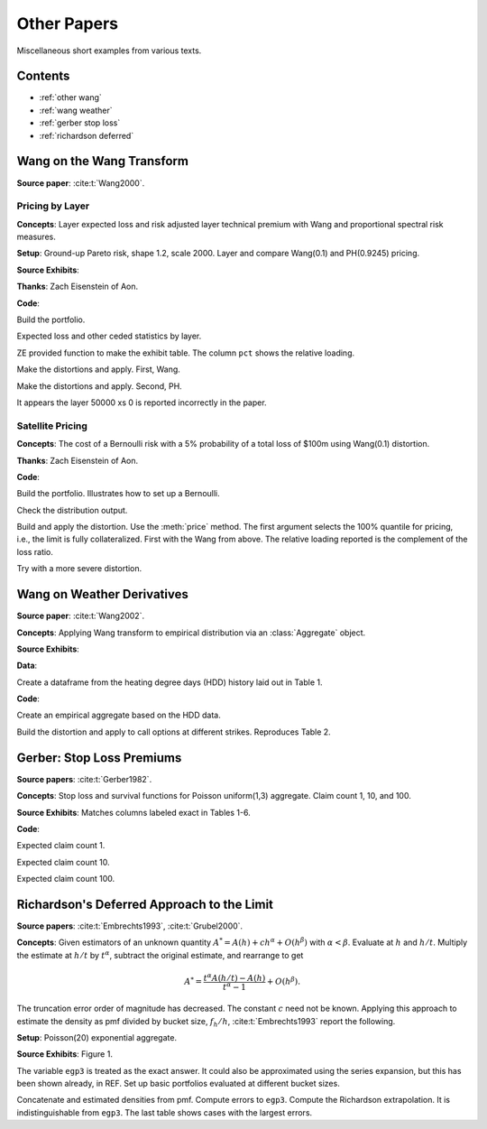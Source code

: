 Other Papers
--------------------

Miscellaneous short examples from various texts.

Contents
~~~~~~~~~

* :ref:`other wang`
* :ref:`wang weather`
* :ref:`gerber stop loss`
* :ref:`richardson deferred`


.. _other wang:

Wang on the Wang Transform
~~~~~~~~~~~~~~~~~~~~~~~~~~~~

**Source paper**: :cite:t:`Wang2000`.

Pricing by Layer
"""""""""""""""""""

**Concepts**: Layer expected loss and risk adjusted layer technical premium with Wang and proportional spectral risk measures.

**Setup**: Ground-up Pareto risk, shape 1.2, scale 2000. Layer and compare Wang(0.1) and PH(0.9245) pricing.

**Source Exhibits**:

.. image:: img/Wang2000_table_1.png
    :width: 600
    :alt: Original paper table.

**Thanks**:  Zach Eisenstein of Aon.

**Code**:

Build the portfolio.

.. ipython:: python
    :okwarning:

    from aggregate import build, qd
    layers = [0, 50e3, 100e3, 200e3, 300e3, 400e3, 500e3, 1000e3, 2000e3, 5000e3, 10000e3]
    a1 = build('agg Wang.t1 '
               '1 claim '
               '10000e3 xs 0 ' # limit the severity to avoid infinite variance
               'sev 2000 * pareto 1.2 - 2000 '
               f'occurrence ceded to tower {layers} '
               'fixed'
              )
    qd(a1)

Expected loss and other ceded statistics by layer.

.. ipython:: python
    :okwarning:

    ff = lambda x: x if type(x)==str else (
            f'{x/1e6:,.1f}M' if x >= 500000 else
            (f'{x:,.3f}' if x < 100 else f'{x:,.0f}'))
    fp = lambda x: f'{x:.1%}'
    qdl = lambda x: qd(x, index=False, line_width=200, formatters={'pct': fp},
                       float_format=ff, col_space=10)
    qdl(a1.reinsurance_occ_layer_df .xs('ceded', 1, 1).droplevel(0).reset_index(drop=False))


ZE provided function to make the exhibit table. The column ``pct`` shows the relative loading.

.. ipython:: python
    :okwarning:

    def make_table(agg, layers):
        agg_df = agg.density_df
        layer_df = agg_df.loc[layers, ['F', 'S', 'lev', 'gS', 'exag']]
        layer_df['layer_el'] = np.diff(layer_df.lev, prepend = 0)
        layer_df['premium'] = np.diff(layer_df.exag, prepend = 0)
        layer_df['pct'] = layer_df['premium'] / layer_df['layer_el'] - 1
        layer_df = layer_df.rename_axis("exhaust").reset_index()
        layer_df['attach'] = layer_df['exhaust'].shift(1).fillna(0)
        qdl(layer_df.loc[1:, ['attach', 'exhaust', 'layer_el', 'premium', 'pct']])

Make the distortions and apply. First, Wang.

.. ipython:: python
    :okwarning:

    d1 = build('distortion wang_d1 wang 0.1')
    a1.apply_distortion(d1)
    make_table(a1, layers)

Make the distortions and apply. Second, PH.

.. ipython:: python
    :okwarning:

    d2 = build('distortion wang_d2 ph 0.9245')
    a1.apply_distortion(d2)
    make_table(a1, layers)

It appears the layer 50000 xs 0 is reported incorrectly in the paper.


Satellite Pricing
"""""""""""""""""""

**Concepts**: The cost of a Bernoulli risk with a 5% probability of a total loss of $100m using Wang(0.1) distortion.

**Thanks**:  Zach Eisenstein of Aon.

**Code**:

Build the portfolio. Illustrates how to set up a Bernoulli.

.. ipython:: python
    :okwarning:

    a2 = build('agg wang2 0.05 claims dsev [100] bernoulli')
    qd(a2)

Check the distribution output.

.. ipython:: python
    :okwarning:

    qd(a2.density_df.query('p_total > 0')[['p_total', 'F', 'S']])

Build and apply the distortion. Use the :meth:`price` method. The first argument selects the 100% quantile for pricing, i.e., the limit is fully collateralized. First with the Wang from above. The relative loading reported is the complement of the loss ratio.

.. ipython:: python
    :okwarning:

    qd(a2.price(1, d1))

Try with a more severe distortion.

.. ipython:: python
    :okwarning:

    d3 = build('distortion wang_d2 wang 0.15')
    qd(a2.price(1, d2))


.. _wang weather:

Wang on Weather Derivatives
~~~~~~~~~~~~~~~~~~~~~~~~~~~~~~

**Source paper**: :cite:t:`Wang2002`.

**Concepts**: Applying Wang transform to empirical distribution via an :class:`Aggregate` object.

**Source Exhibits**:

.. image:: img/Wang2002_table_2.png
    :width: 600
    :alt: Original paper table.

**Data**:

Create a dataframe from the heating degree days (HDD) history laid out in Table 1.

.. ipython:: python
    :okwarning:

    d = '''Dec-79
    972.5
    Dec-87
    1018.5
    Dec-95
    1199.5
    Dec-80
    1147.0
    Dec-88
    1155.0
    Dec-96
    1156.0
    Dec-81
    1244.0
    Dec-89
    1474.5
    Dec-97
    1040.0
    Dec-82
    901.0
    Dec-90
    1129.5
    Dec-98
    940.5
    Dec-83
    1573.0
    Dec-91
    1077.5
    Dec-99
    1090.5
    Dec-84
    1055.0
    Dec-92
    1129.5
    Dec-00
    1517.5
    Dec-85
    1488.0
    Dec-93
    1090.5
    Dec-86
    1065.5
    Dec-94
    938.5'''
    import pandas as pd
    d = d.split('\n')
    df = pd.DataFrame(zip(d[::2], d[1::2]), columns=['month', 'hdd'])
    df['hdd'] = df.hdd.astype(float)
    qd(df.head())
    qd(df.describe())


**Code**:

Create an empirical aggregate based on the HDD data.

.. ipython:: python
    :okwarning:

    hdd = build(f'agg HDD 1 claim dsev {df.hdd.values} fixed'
                , bs=1/32, log2=16)
    qd(hdd)


Build the distortion and apply to call options at different strikes. Reproduces Table 2.

.. ipython:: python
    :okwarning:

    from aggregate.extensions import Formatter
    d1 = build('distortion w25 wang .25')
    ans = []
    strikes = np.arange(1250, 1501, 50)
    bit = hdd.density_df.query('p_total > 0')[['p_total']]
    for strike in strikes:
        ser = bit.groupby(by= lambda x: np.maximum(0, x - strike)).p_total.sum()
        ans.append(d1.price(ser, kind='both'))
    df = pd.DataFrame(ans, index=strikes,
                     columns=['bid', 'el', 'ask'])
    df.index.name = 'strike'
    df['loading'] = (df.ask - df.el) / df.el
    qd(df.T, float_format=Formatter(dp=2, w=8))

.. _gerber stop loss:

Gerber: Stop Loss Premiums
~~~~~~~~~~~~~~~~~~~~~~~~~~~

**Source papers**: :cite:t:`Gerber1982`.

**Concepts**: Stop loss and survival functions for Poisson uniform(1,3) aggregate. Claim count 1, 10, and 100.

**Source Exhibits**: Matches columns labeled exact in Tables 1-6.

**Code**:

Expected claim count 1.

.. ipython:: python
    :okwarning:

    gerber1 = build('agg Gerber1 1 claim sev 2 * uniform + 1 poisson'
                    , bs=1/1024)
    qd(gerber1)
    bit = gerber1.density_df.loc[0:21:2*1024, ['S', 'lev']]
    bit['stop_loss'] = gerber1.agg_m - bit.lev
    qd(bit)

Expected claim count 10.

.. ipython:: python
    :okwarning:

    gerber10 = build('agg Gerber10 10 claim sev 2 * uniform + 1 poisson'
                    , bs=1/128)
    qd(gerber10)
    bit = gerber10.density_df.loc[15:61:5*128, ['S', 'lev']]
    bit['stop_loss'] = gerber10.agg_m - bit.lev
    qd(bit)

Expected claim count 100.

.. ipython:: python
    :okwarning:

    gerber100 = build('agg Gerber100 100 claim sev 2 * uniform + 1 poisson'
                    , bs=1/16)
    qd(gerber100)
    bit = gerber100.density_df.loc[180:301:20*16, ['S', 'lev']]
    bit['stop_loss'] = gerber100.agg_m - bit.lev
    qd(bit)

.. _richardson deferred:

Richardson's Deferred Approach to the Limit
~~~~~~~~~~~~~~~~~~~~~~~~~~~~~~~~~~~~~~~~~~~~~~

**Source papers**: :cite:t:`Embrechts1993`, :cite:t:`Grubel2000`.

**Concepts**: Given estimators of an unknown quantity :math:`A^* = A(h) + ch^\alpha + O(h^\beta)` with :math:`\alpha < \beta`. Evaluate at :math:`h` and :math:`h/t`. Multiply the estimate at :math:`h/t` by :math:`t^\alpha`, subtract the original estimate, and rearrange to get

.. math::

    A^* = \frac{t^\alpha A(h/t) - A(h)}{t^\alpha - 1} + O(h^\beta).

The truncation error order of magnitude has decreased. The constant :math:`c` need not be known. Applying this approach to estimate the density as pmf divided by bucket size, :math:`f_{h} / h`, :cite:t:`Embrechts1993` report the following.

**Setup**: Poisson(20) exponential aggregate.

**Source Exhibits**: Figure 1.

The variable ``egp3`` is treated as the exact answer. It could also be approximated using the series expansion, but this has been shown already, in REF. Set up basic portfolios evaluated at different bucket sizes.

.. ipython:: python
    :okwarning:

    egp1 = build('agg EGP 20 claims sev expon 1 poisson',
                bs=1/16, log2=10)
    qd(egp1)
    egp2 = build('agg EGP 20 claims sev expon 1 poisson',
                bs=1/32, log2=11)
    qd(egp2)
    egp3 = build('agg EGP 20 claims sev expon 1 poisson',
                 log2=16)
    qd(egp3)

Concatenate and estimated densities from pmf. Compute errors to ``egp3``. Compute the Richardson extrapolation. It is indistinguishable from ``egp3``. The last table shows cases with the largest errors.

.. ipython:: python
    :okwarning:

    import pandas as pd
    df = pd.concat((egp1.density_df.p_total, egp2.density_df.p_total, egp3.density_df.p_total),
              axis=1, join='inner', keys=[1, 2, 3])
    df[1] = df[1] * 16;                   \
    df[2] = df[2] * 32;                   \
    df[3] = df[3] * (1<<10);              \
    df['rich'] = (4 * df[2] - df[1]) / 3; \
    df['diff_1'] = df[1] - df[3];         \
    df['diff_2'] = df[2] - df[3];         \
    m = df.diff_2.max() * .9;             \
    ax = df[['diff_1', 'diff_2']].plot(figsize=(3.5, 2.45));      \
    (df['rich'] - df[3]).plot(ax=ax, lw=.5, label='Richardson');
    @savefig rich.png scale=20
    ax.legend(loc='upper right')
    qd(df.query(f'diff_2 > {m}').iloc[::10])

